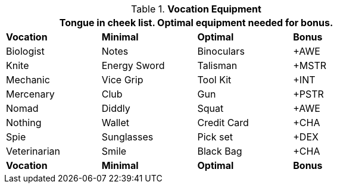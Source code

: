 // Table 24.1 Optimum Class Equipment
.*Vocation Equipment*
[width="75%",cols="4*^",frame="all", stripes="even"]
|===
4+<|Tongue in cheek list. Optimal equipment needed for bonus.

s|Vocation
s|Minimal
s|Optimal
s|Bonus 

|Biologist
|Notes
|Binoculars
|+AWE

|Knite
|Energy Sword
|Talisman
|+MSTR

|Mechanic
|Vice Grip
|Tool Kit
|+INT


|Mercenary
|Club
|Gun
|+PSTR

|Nomad
|Diddly
|Squat
|+AWE

|Nothing
|Wallet
|Credit Card
|+CHA

|Spie
|Sunglasses
|Pick set
|+DEX

|Veterinarian
|Smile
|Black Bag
|+CHA

s|Vocation
s|Minimal
s|Optimal
s|Bonus 
|===
